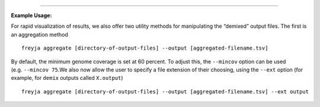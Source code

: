.. click:: freyja._cli:aggregate
    :prog: freyja aggregate
    :nested: full
    :commands: aggregate
------------

**Example Usage:**

For rapid visualization of results, we also offer two utility methods
for manipulating the “demixed” output files. The first is an aggregation
method

::

   freyja aggregate [directory-of-output-files] --output [aggregated-filename.tsv]

By default, the minimum genome coverage is set at 60 percent. To adjust
this, the ``--mincov`` option can be used (e.g. ``--mincov 75``.We also
now allow the user to specify a file extension of their choosing, using
the ``--ext`` option (for example, for ``demix`` outputs called
``X.output``)

::

   freyja aggregate [directory-of-output-files] --output [aggregated-filename.tsv] --ext output



